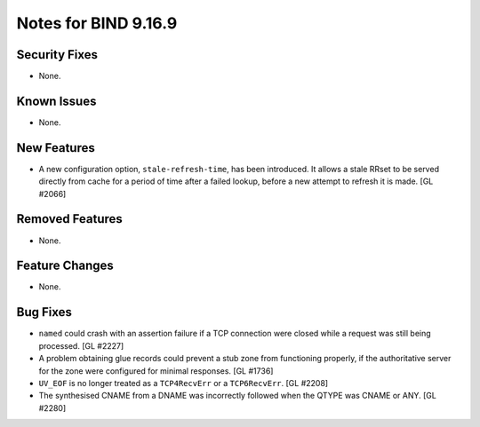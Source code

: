 .. 
   Copyright (C) Internet Systems Consortium, Inc. ("ISC")
   
   This Source Code Form is subject to the terms of the Mozilla Public
   License, v. 2.0. If a copy of the MPL was not distributed with this
   file, you can obtain one at https://mozilla.org/MPL/2.0/.
   
   See the COPYRIGHT file distributed with this work for additional
   information regarding copyright ownership.

Notes for BIND 9.16.9
---------------------

Security Fixes
~~~~~~~~~~~~~~

- None.

Known Issues
~~~~~~~~~~~~

- None.

New Features
~~~~~~~~~~~~

- A new configuration option, ``stale-refresh-time``, has been
  introduced. It allows a stale RRset to be served directly from cache
  for a period of time after a failed lookup, before a new attempt to
  refresh it is made. [GL #2066]

Removed Features
~~~~~~~~~~~~~~~~

- None.

Feature Changes
~~~~~~~~~~~~~~~

- None.

Bug Fixes
~~~~~~~~~

- ``named`` could crash with an assertion failure if a TCP connection
  were closed while a request was still being processed. [GL #2227]

- A problem obtaining glue records could prevent a stub zone from
  functioning properly, if the authoritative server for the zone were
  configured for minimal responses. [GL #1736]

- ``UV_EOF`` is no longer treated as a ``TCP4RecvErr`` or a
  ``TCP6RecvErr``. [GL #2208]

- The synthesised CNAME from a DNAME was incorrectly followed when the QTYPE
  was CNAME or ANY. [GL #2280]
